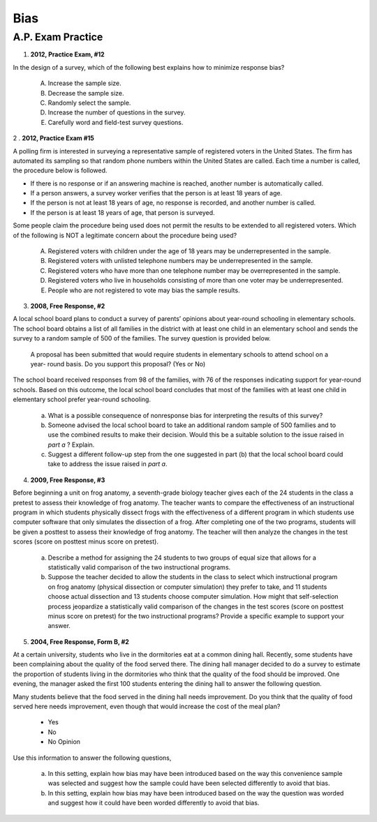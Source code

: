 .. _statistics_bias_classwork:

====
Bias
====

A.P. Exam Practice
==================

1. **2012, Practice Exam, #12** 

In the design of a survey, which of the following best explains how to minimize response bias?

    (A) Increase the sample size.

    (B) Decrease the sample size.

    (C) Randomly select the sample.

    (D) Increase the number of questions in the survey.

    (E) Carefully word and field-test survey questions.
    
2 . **2012, Practice Exam #15** 

A polling firm is interested in surveying a representative sample of registered voters in the United States. The firm has automated its sampling so that random phone numbers within the United States are called. Each time a number is called, the procedure below is followed.

- If there is no response or if an answering machine is reached, another number is automatically called.
- If a person answers, a survey worker verifies that the person is at least 18 years of age.
- If the person is not at least 18 years of age, no response is recorded, and another number is called.
- If the person is at least 18 years of age, that person is surveyed.
  
Some people claim the procedure being used does not permit the results to be extended to all registered voters. Which of the following is NOT a legitimate concern about the procedure being used?

    (A) Registered voters with children under the age of 18 years may be underrepresented in the sample.

    (B) Registered voters with unlisted telephone numbers may be underrepresented in the sample.

    (C) Registered voters who have more than one telephone number may be overrepresented in the sample.

    (D) Registered voters who live in households consisting of more than one voter may be underrepresented.

    (E) People who are not registered to vote may bias the sample results.
    
3. **2008, Free Response, #2**

A local school board plans to conduct a survey of parents’ opinions about year-round schooling in elementary schools. The school board obtains a list of all families in the district with at least one child in an elementary school and sends the survey to a random sample of 500 of the families. The survey question is provided below.

	A proposal has been submitted that would require students in elementary schools to attend school on a year- round basis. Do you support this proposal? (Yes or No)

The school board received responses from 98 of the families, with 76 of the responses indicating support for year-round schools. Based on this outcome, the local school board concludes that most of the families with at least one child in elementary school prefer year-round schooling.

	a. What is a possible consequence of nonresponse bias for interpreting the results of this survey?

	b. Someone advised the local school board to take an additional random sample of 500 families and to use the combined results to make their decision. Would this be a suitable solution to the issue raised in *part a* ? Explain.

	c. Suggest a different follow-up step from the one suggested in part (b) that the local school board could take to address the issue raised in *part a*.

4. **2009, Free Response, #3**

Before beginning a unit on frog anatomy, a seventh-grade biology teacher gives each of the 24 students in the class a pretest to assess their knowledge of frog anatomy. The teacher wants to compare the effectiveness of an instructional program in which students physically dissect frogs with the effectiveness of a different program in which students use computer software that only simulates the dissection of a frog. After completing one of the two programs, students will be given a posttest to assess their knowledge of frog anatomy. The teacher will then analyze the changes in the test scores (score on posttest minus score on pretest).

	a. Describe a method for assigning the 24 students to two groups of equal size that allows for a statistically valid comparison of the two instructional programs.

	b. Suppose the teacher decided to allow the students in the class to select which instructional program on frog anatomy (physical dissection or computer simulation) they prefer to take, and 11 students choose actual dissection and 13 students choose computer simulation. How might that self-selection process jeopardize a statistically valid comparison of the changes in the test scores (score on posttest minus score on pretest) for the two instructional programs? Provide a specific example to support your answer.
	
5. **2004, Free Response, Form B, #2**

At a certain university, students who live in the dormitories eat at a common dining hall. Recently, some students have been complaining about the quality of the food served there. The dining hall manager decided to do a survey to estimate the proportion of students living in the dormitories who think that the quality of the food should be improved. One evening, the manager asked the first 100 students entering the dining hall to answer the following question.

Many students believe that the food served in the dining hall needs improvement. Do you think that the quality of food served here needs improvement, even though that would increase the cost of the meal plan?
	
	- Yes
	- No
	- No Opinion

Use this information to answer the following questions,

	a. In this setting, explain how bias may have been introduced based on the way this convenience sample was selected and suggest how the sample could have been selected differently to avoid that bias.

	b. In this setting, explain how bias may have been introduced based on the way the question was worded and suggest how it could have been worded differently to avoid that bias.

